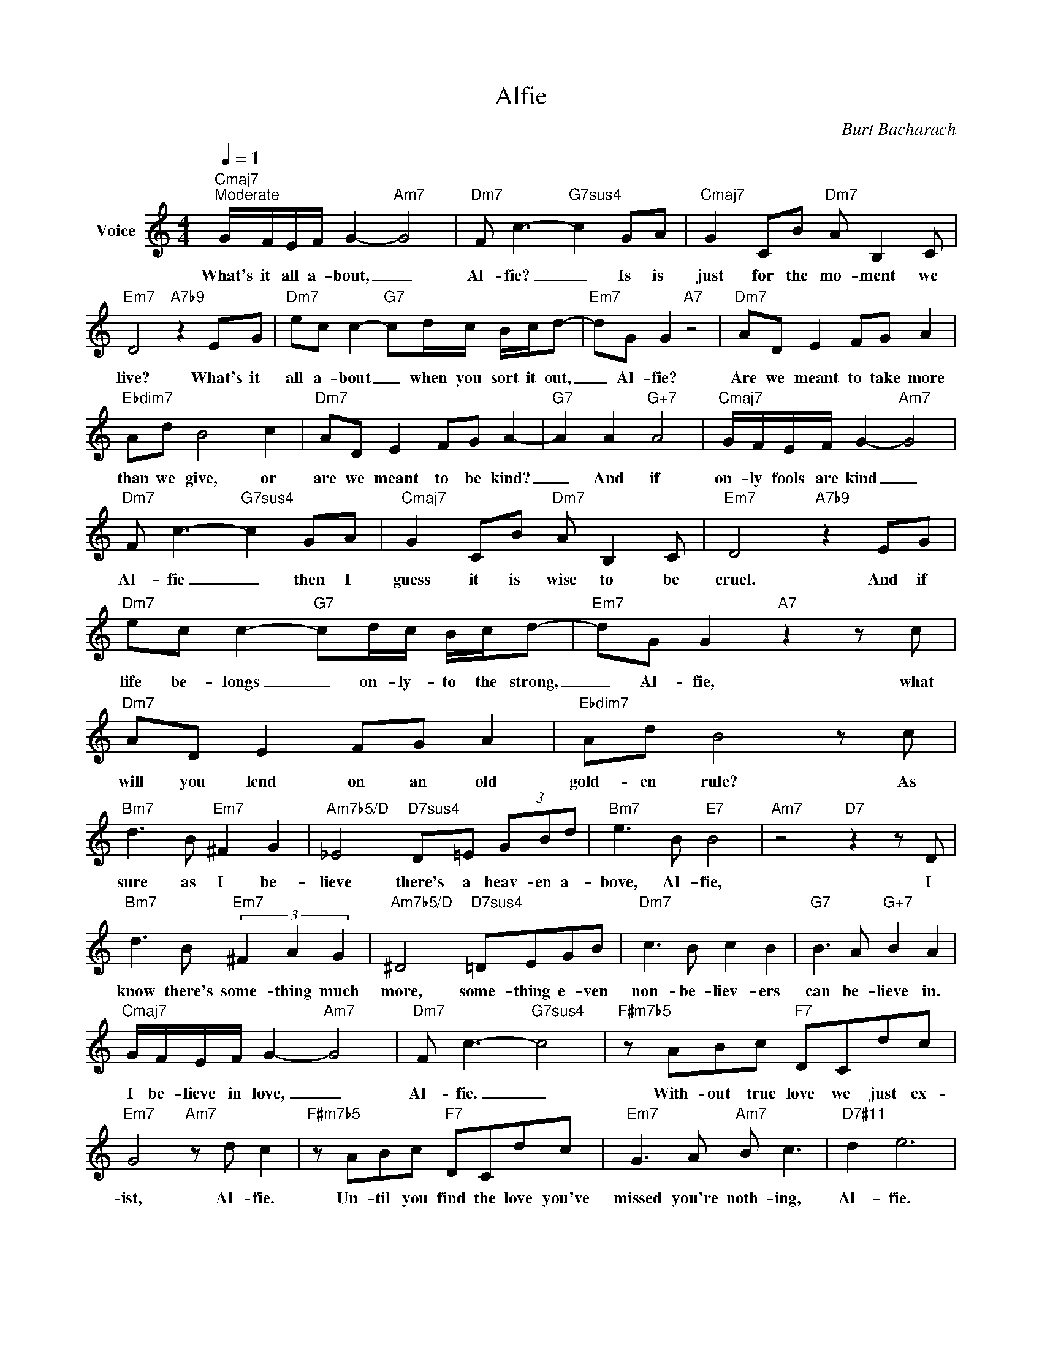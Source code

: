 X:1
T:Alfie
C:Burt Bacharach
Z:All Rights Reserved
L:1/8
Q:1/4=1
M:4/4
K:C
V:1 treble nm="Voice"
%%MIDI program 52
V:1
"Cmaj7""^Moderate" G/F/E/F/ G2-"Am7" G4 |"Dm7" F c3-"G7sus4" c2 GA |"Cmaj7" G2 CB"Dm7" A B,2 C | %3
w: What's it all a- bout, _|Al- fie? _ Is is|just for the mo- ment we|
"Em7" D4"A7b9" z2 EG |"Dm7" ec c2-"G7" cd/c/ B/c/d- |"Em7" dG G2"A7" z4 |"Dm7" AD E2 FG A2 | %7
w: live? What's it|all a- bout _ when you sort it out,|_ Al- fie?|Are we meant to take more|
"Ebdim7" Ad B4 c2 |"Dm7" AD E2 FG A2- |"G7" A2 A2"G+7" A4 |"Cmaj7" G/F/E/F/ G2-"Am7" G4 | %11
w: than we give, or|are we meant to be kind?|_ And if|on- ly fools are kind _|
"Dm7" F c3-"G7sus4" c2 GA |"Cmaj7" G2 CB"Dm7" A B,2 C |"Em7" D4"A7b9" z2 EG | %14
w: Al- fie _ then I|guess it is wise to be|cruel. And if|
"Dm7" ec c2-"G7" cd/c/ B/c/d- |"Em7" dG G2"A7" z2 z c |"Dm7" AD E2 FG A2 |"Ebdim7" Ad B4 z c | %18
w: life be- longs _ on- ly- to the strong,|_ Al- fie, what|will you lend on an old|gold- en rule? As|
"Bm7" d3 B"Em7" ^F2 G2 |"Am7b5/D" _E4"D7sus4" D=E (3GBd |"Bm7" e3 B"E7" B4 |"Am7" z4"D7" z2 z D | %22
w: sure as I be-|lieve there's a heav- en a-|bove, Al- fie,|I|
"Bm7" d3 B"Em7" (3^F2 A2 G2 |"Am7b5/D" ^D4"D7sus4" =DEGB |"Dm7" c3 B c2 B2 |"G7" B3 A"G+7" B2 A2 | %26
w: know there's some- thing much|more, some- thing e- ven|non- be- liev- ers|can be- lieve in.|
"Cmaj7" G/F/E/F/ G2-"Am7" G4 |"Dm7" F c3-"G7sus4" c4 |"F#m7b5" z ABc"F7" DCdc | %29
w: I be- lieve in love, _|Al- fie. _|With- out true love we just ex-|
"Em7" G4"Am7" z d c2 |"F#m7b5" z ABc"F7" DCdc |"Em7" G3 A"Am7" B c3 |"D7#11" d2 e6 | %33
w: ist, Al- fie.|Un- til you find the love you've|missed you're noth- ing,|Al- fie.|
"Dm7" AD E2 FG A2 |"Ebdim7" Ad B4 c2 |"Dm7" AD E2"G7" FG A2 |"C7b9" AG G6 |"Dm7b5/C" z8 | %38
w: When you walk let your heart|lead the way, and|you'll find love an- y day,|Al- * fie,||
"C7b9" AG G6 |"Cmaj9" z8 |] %40
w: Al- * fie.-||

